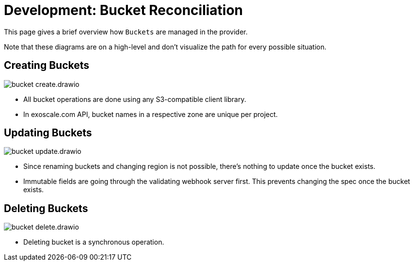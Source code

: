 = Development: Bucket Reconciliation

This page gives a brief overview how `Buckets` are managed in the provider.

Note that these diagrams are on a high-level and don't visualize the path for every possible situation.

== Creating Buckets

image::bucket-create.drawio.svg[]

- All bucket operations are done using any S3-compatible client library.
- In exoscale.com API, bucket names in a respective zone are unique per project.

== Updating Buckets

image::bucket-update.drawio.svg[]

- Since renaming buckets and changing region is not possible, there's nothing to update once the bucket exists.
- Immutable fields are going through the validating webhook server first.
  This prevents changing the spec once the bucket exists.

== Deleting Buckets

image::bucket-delete.drawio.svg[]

- Deleting bucket is a synchronous operation.
